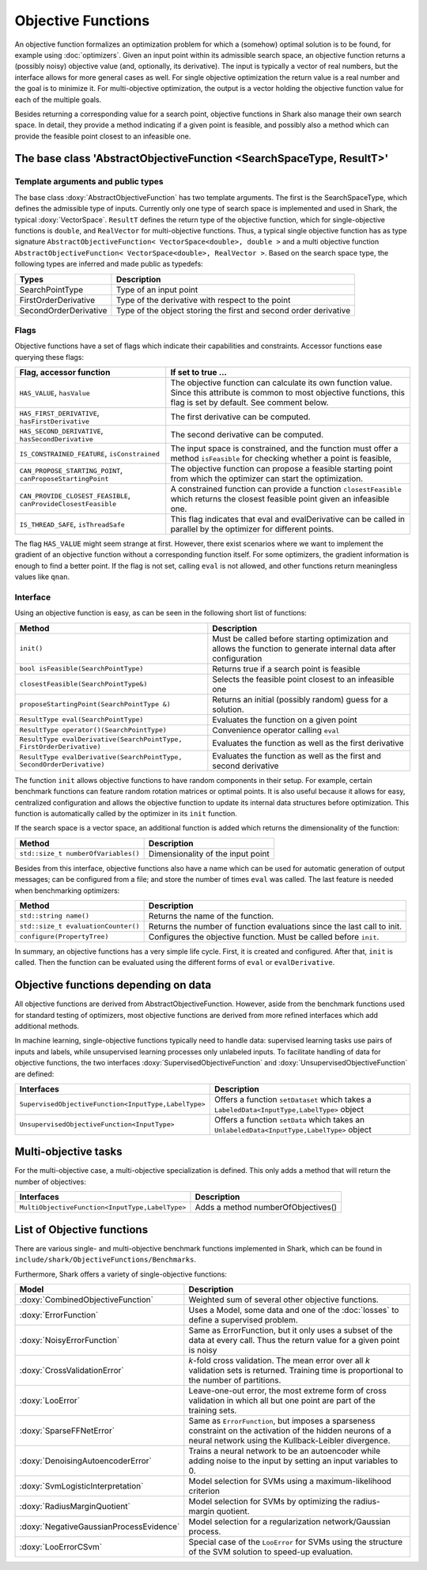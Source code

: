 

Objective Functions
===================

An objective function formalizes an optimization problem for which a
(somehow) optimal solution is to be found, for example using
:doc:`optimizers`. Given an input point within its admissible search
space, an objective function returns a (possibly noisy) objective
value (and, optionally, its derivative). The input is typically a
vector of real numbers, but the interface allows for more general
cases as well. For single objective optimization the return value is a
real number and the goal is to minimize it. For multi-objective
optimization, the output is a vector holding the objective function
value for each of the multiple goals.

Besides returning a corresponding value for a search point, objective functions
in Shark also manage their own search space. In detail, they provide a method
indicating if a given point is feasible, and possibly also a method which can
provide the feasible point closest to an infeasible one.



The base class 'AbstractObjectiveFunction <SearchSpaceType, ResultT>'
---------------------------------------------------------------------


Template arguments and public types
&&&&&&&&&&&&&&&&&&&&&&&&&&&&&&&&&&&

The base class :doxy:`AbstractObjectiveFunction` has two template arguments.
The first is the SearchSpaceType, which defines the admissible type of inputs.
Currently only one type of search space is implemented and used in Shark, the
typical :doxy:`VectorSpace`. ``ResultT`` defines the return type of the objective
function, which for single-objective functions is ``double``, and ``RealVector``
for multi-objective functions. Thus, a typical single objective function has as
type signature ``AbstractObjectiveFunction< VectorSpace<double>, double >`` and
a multi objective function ``AbstractObjectiveFunction< VectorSpace<double>, RealVector >``.
Based on the search space type, the following types are inferred and made public
as typedefs:


=====================  ================================================================
Types                  Description
=====================  ================================================================
SearchPointType        Type of an input point
FirstOrderDerivative   Type of the derivative with respect to the point
SecondOrderDerivative  Type of the object storing the first and second order derivative
=====================  ================================================================


Flags
&&&&&

Objective functions have a set of flags which indicate their capabilities
and constraints. Accessor functions ease querying these flags:


===============================================================  ==========================================================
Flag, accessor function                                          If set to true ...
===============================================================  ==========================================================
``HAS_VALUE``, ``hasValue``                                      The objective function can calculate its own function
                                                                 value. Since this attribute is common to most objective
                                                                 functions, this flag is set by default. See comment below.
``HAS_FIRST_DERIVATIVE``, ``hasFirstDerivative``                 The first derivative can be computed.
``HAS_SECOND_DERIVATIVE``, ``hasSecondDerivative``               The second derivative can be computed.
``IS_CONSTRAINED_FEATURE``, ``isConstrained``                    The input space is constrained, and the function must offer a method
                                                                 ``isFeasible`` for checking whether a point is feasible,
``CAN_PROPOSE_STARTING_POINT``, ``canProposeStartingPoint``      The objective function can propose a feasible starting
                                                                 point from which the optimizer can start the optimization.
``CAN_PROVIDE_CLOSEST_FEASIBLE``, ``canProvideClosestFeasible``  A constrained function can provide a function
                                                                 ``closestFeasible`` which returns the closest feasible
                                                                 point given an infeasible one.
``IS_THREAD_SAFE``, ``isThreadSafe``                             This flag indicates that eval and evalDerivative can be
                                                                 called in parallel by the optimizer for different points.
===============================================================  ==========================================================


The flag ``HAS_VALUE`` might seem strange at first. However, there
exist scenarios where we want to implement the gradient of an
objective function without a corresponding function itself.  For some
optimizers, the gradient information is enough to find a better
point. If the flag is not set, calling ``eval`` is not allowed, and
other functions return meaningless values like ``qnan``.


Interface
&&&&&&&&&


Using an objective function is easy, as can be seen in the following
short list of functions:


======================================================================  ==========================================================
Method                                                                  Description
======================================================================  ==========================================================
``init()``                                                              Must be called before starting optimization and allows the
                                                                        function to generate internal data after configuration
``bool isFeasible(SearchPointType)``                                    Returns true if a search point is feasible
``closestFeasible(SearchPointType&)``                                   Selects the feasible point closest to an infeasible one
``proposeStartingPoint(SearchPointType &)``                             Returns an initial (possibly random) guess for a solution.
``ResultType eval(SearchPointType)``                                    Evaluates the function on a given point
``ResultType operator()(SearchPointType)``                              Convenience operator calling ``eval``
``ResultType evalDerivative(SearchPointType, FirstOrderDerivative)``    Evaluates the function as well as the first derivative
``ResultType evalDerivative(SearchPointType, SecondOrderDerivative)``   Evaluates the function as well as the first and second
                                                                        derivative
======================================================================  ==========================================================

The function ``init`` allows objective functions to have random
components in their setup. For example, certain benchmark functions
can feature random rotation matrices or optimal points.  It is also
useful because it allows for easy, centralized configuration and
allows the objective function to update its internal data structures
before optimization.  This function is automatically called by the
optimizer in its ``init`` function.

If the search space is a vector space, an additional function is added which
returns the dimensionality of the function:


==============================================================================   ===============================================================================
Method                                                                           Description
==============================================================================   ===============================================================================
``std::size_t numberOfVariables()``                                              Dimensionality of the input point
==============================================================================   ===============================================================================


Besides from this interface, objective functions also have a name
which can be used for automatic generation of output messages; can be
configured from a file; and store the number of times ``eval`` was
called. The last feature is needed when benchmarking optimizers:


==============================================================================   ===============================================================================
Method                                                                           Description
==============================================================================   ===============================================================================
``std::string name()``                                                           Returns the name of the function.
``std::size_t evaluationCounter()``                                              Returns the number of function evaluations since the last call to init.
``configure(PropertyTree)``                                                      Configures the objective function. Must be called before ``init``.
==============================================================================   ===============================================================================



In summary, an objective functions has a very simple life
cycle. First, it is created and configured. After that, ``init`` is
called. Then the function can be evaluated using the different forms
of ``eval`` or ``evalDerivative``.



Objective functions depending on data
-------------------------------------


All objective functions are derived from AbstractObjectiveFunction. However,
aside from the benchmark functions used for standard testing of optimizers,
most objective functions are derived from more refined interfaces which add
additional methods.

In machine learning, single-objective functions typically need to
handle data: supervised learning tasks use pairs of inputs and labels,
while unsupervised learning processes only unlabeled inputs. To
facilitate handling of data for objective functions, the two
interfaces :doxy:`SupervisedObjectiveFunction` and
:doxy:`UnsupervisedObjectiveFunction` are defined:


====================================================   ==============================================
Interfaces                                             Description
====================================================   ==============================================
``SupervisedObjectiveFunction<InputType,LabelType>``   Offers a function ``setDataset`` which takes
                                                       a ``LabeledData<InputType,LabelType>`` object
``UnsupervisedObjectiveFunction<InputType>``           Offers a function ``setData`` which takes an
                                                       ``UnlabeledData<InputType,LabelType>`` object
====================================================   ==============================================


Multi-objective tasks
---------------------

For the multi-objective case, a multi-objective specialization is defined.
This only adds a method that will return the number of objectives:

===============================================  ======================================
Interfaces                                       Description
===============================================  ======================================
``MultiObjectiveFunction<InputType,LabelType>``  Adds a method numberOfObjectives()
===============================================  ======================================




List of Objective functions
----------------------------------------------------------------

There are various single- and multi-objective benchmark functions
implemented in Shark, which can be found in
``include/shark/ObjectiveFunctions/Benchmarks``.

Furthermore, Shark offers a variety of single-objective functions:

============================================  ===================================================================================
Model                                         Description
============================================  ===================================================================================
:doxy:`CombinedObjectiveFunction`             Weighted sum of several other objective functions.
:doxy:`ErrorFunction`                         Uses a Model, some data and one of the :doc:`losses` to define a supervised problem.
:doxy:`NoisyErrorFunction`                    Same as ErrorFunction, but it only uses a subset of the data at every call.
                                              Thus the return value for a given point is noisy
:doxy:`CrossValidationError`                  *k*-fold cross validation. The mean error over all *k* validation sets
                                              is returned. Training time is proportional to the number of partitions.
:doxy:`LooError`                              Leave-one-out error, the most extreme form of cross validation in which all but one 
                                              point are part of the training sets.
:doxy:`SparseFFNetError`                      Same as ``ErrorFunction``, but imposes a sparseness constraint on the activation of the
                                              hidden neurons of a neural network using the Kullback-Leibler divergence.
:doxy:`DenoisingAutoencoderError`             Trains a neural network to be an autoencoder while adding noise to the input
                                              by setting an input variables to 0.
:doxy:`SvmLogisticInterpretation`             Model selection for SVMs using a maximum-likelihood criterion
:doxy:`RadiusMarginQuotient`                  Model selection for SVMs by optimizing the radius-margin quotient.
:doxy:`NegativeGaussianProcessEvidence`       Model selection for a regularization network/Gaussian process.
:doxy:`LooErrorCSvm`                          Special case of the ``LooError`` for SVMs using the structure of the SVM solution
                                              to speed-up evaluation.
============================================  ===================================================================================



